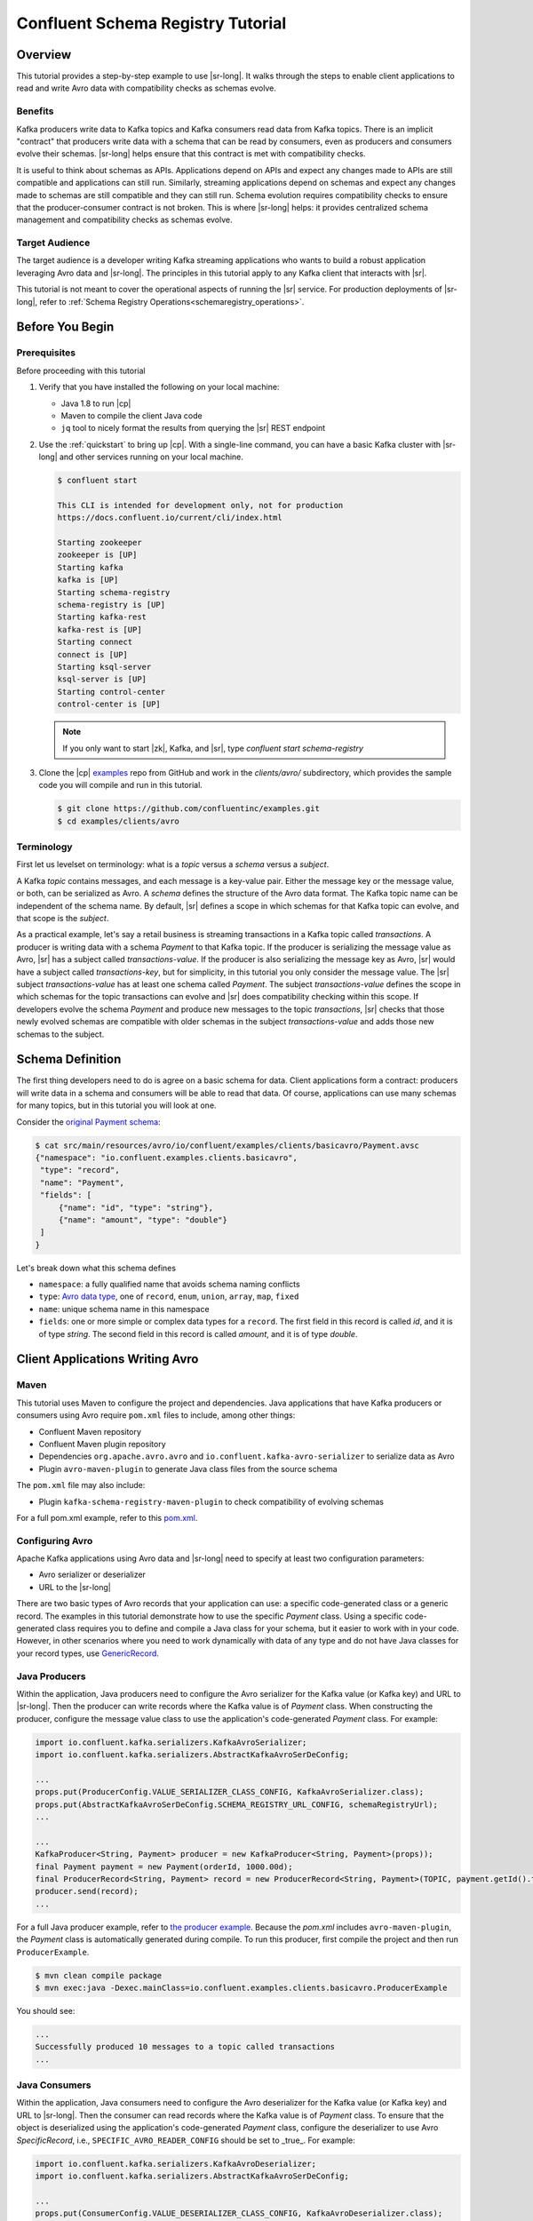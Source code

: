 .. _schema_registry_tutorial:

Confluent Schema Registry Tutorial
==================================


Overview
~~~~~~~~

This tutorial provides a step-by-step example to use |sr-long|.
It walks through the steps to enable client applications to read and write Avro data with compatibility checks as schemas evolve.

Benefits
^^^^^^^^

Kafka producers write data to Kafka topics and Kafka consumers read data from Kafka topics.
There is an implicit "contract" that producers write data with a schema that can be read by consumers, even as producers and consumers evolve their schemas.
|sr-long| helps ensure that this contract is met with compatibility checks.

It is useful to think about schemas as APIs.
Applications depend on APIs and expect any changes made to APIs are still compatible and applications can still run.
Similarly, streaming applications depend on schemas and expect any changes made to schemas are still compatible and they can still run.
Schema evolution requires compatibility checks to ensure that the producer-consumer contract is not broken. 
This is where |sr-long| helps: it provides centralized schema management and compatibility checks as schemas evolve.


Target Audience
^^^^^^^^^^^^^^^

The target audience is a developer writing Kafka streaming applications who wants to build a robust application leveraging Avro data and |sr-long|. The principles in this tutorial apply to any Kafka client that interacts with |sr|.

This tutorial is not meant to cover the operational aspects of running the |sr| service. For production deployments of |sr-long|, refer to :ref:`Schema Registry Operations<schemaregistry_operations>`.

Before You Begin
~~~~~~~~~~~~~~~~

Prerequisites
^^^^^^^^^^^^^

Before proceeding with this tutorial

#. Verify that you have installed the following on your local machine:

   * Java 1.8 to run |cp|
   * Maven to compile the client Java code
   * ``jq`` tool to nicely format the results from querying the |sr| REST endpoint

#. Use the :ref:`quickstart` to bring up |cp|. With a single-line command, you can have a basic Kafka cluster with |sr-long| and other services running on your local machine.

   .. sourcecode:: bash

      $ confluent start
   
      This CLI is intended for development only, not for production
      https://docs.confluent.io/current/cli/index.html
   
      Starting zookeeper
      zookeeper is [UP]
      Starting kafka
      kafka is [UP]
      Starting schema-registry
      schema-registry is [UP]
      Starting kafka-rest
      kafka-rest is [UP]
      Starting connect
      connect is [UP]
      Starting ksql-server
      ksql-server is [UP]
      Starting control-center
      control-center is [UP]

   .. note::

      If you only want to start |zk|, Kafka, and |sr|, type `confluent start schema-registry`


#. Clone the |cp| `examples <https://github.com/confluentinc/examples>`_ repo from GitHub and work in the `clients/avro/` subdirectory, which provides the sample code you will compile and run in this tutorial.

   .. sourcecode:: bash

      $ git clone https://github.com/confluentinc/examples.git
      $ cd examples/clients/avro
   

.. _schema_registry_tutorial_definition:

Terminology
^^^^^^^^^^^

First let us levelset on terminology: what is a `topic` versus a `schema` versus a `subject`.

A Kafka `topic` contains messages, and each message is a key-value pair.
Either the message key or the message value, or both, can be serialized as Avro.
A `schema` defines the structure of the Avro data format.
The Kafka topic name can be independent of the schema name.
By default, |sr| defines a scope in which schemas for that Kafka topic can evolve, and that scope is the `subject`.

As a practical example, let's say a retail business is streaming transactions in a Kafka topic called `transactions`.
A producer is writing data with a schema `Payment` to that Kafka topic.
If the producer is serializing the message value as Avro, |sr| has a subject called `transactions-value`.
If the producer is also serializing the message key as Avro, |sr| would have a subject called `transactions-key`, but for simplicity, in this tutorial you only consider the message value.
The |sr| subject `transactions-value` has at least one schema called `Payment`.
The subject `transactions-value` defines the scope in which schemas for the topic transactions can evolve and |sr| does compatibility checking within this scope.
If developers evolve the schema `Payment` and produce new messages to the topic `transactions`, |sr| checks that those newly evolved schemas are compatible with older schemas in the subject `transactions-value` and adds those new schemas to the subject.

.. _schema_registry_tutorial_definition:

Schema Definition
~~~~~~~~~~~~~~~~~

The first thing developers need to do is agree on a basic schema for data.
Client applications form a contract: producers will write data in a schema and consumers will be able to read that data.
Of course, applications can use many schemas for many topics, but in this tutorial you will look at one.

Consider the `original Payment schema <https://github.com/confluentinc/examples/blob/5.0.0-post/clients/avro/src/main/resources/avro/io/confluent/examples/clients/basicavro/Payment.avsc>`_:

.. sourcecode:: json

   $ cat src/main/resources/avro/io/confluent/examples/clients/basicavro/Payment.avsc
   {"namespace": "io.confluent.examples.clients.basicavro",
    "type": "record",
    "name": "Payment",
    "fields": [
        {"name": "id", "type": "string"},
        {"name": "amount", "type": "double"}
    ]
   }

Let's break down what this schema defines

* ``namespace``: a fully qualified name that avoids schema naming conflicts
* ``type``: `Avro data type <https://avro.apache.org/docs/1.8.1/spec.html#schemas>`_, one of ``record``, ``enum``, ``union``, ``array``, ``map``, ``fixed``
* ``name``: unique schema name in this namespace
* ``fields``: one or more simple or complex data types for a ``record``. The first field in this record is called `id`, and it is of type `string`. The second field in this record is called `amount`, and it is of type `double`.


Client Applications Writing Avro
~~~~~~~~~~~~~~~~~~~~~~~~~~~~~~~~

Maven
^^^^^

This tutorial uses Maven to configure the project and dependencies.
Java applications that have Kafka producers or consumers using Avro require ``pom.xml`` files to include, among other things:

* Confluent Maven repository
* Confluent Maven plugin repository
* Dependencies ``org.apache.avro.avro`` and ``io.confluent.kafka-avro-serializer`` to serialize data as Avro
* Plugin ``avro-maven-plugin`` to generate Java class files from the source schema

The ``pom.xml`` file may also include:

* Plugin ``kafka-schema-registry-maven-plugin`` to check compatibility of evolving schemas

For a full pom.xml example, refer to this `pom.xml <https://github.com/confluentinc/examples/blob/5.0.0-post/clients/avro/pom.xml>`_.

Configuring Avro
^^^^^^^^^^^^^^^^

Apache Kafka applications using Avro data and |sr-long| need to specify at least two configuration parameters:

* Avro serializer or deserializer
* URL to the |sr-long|

There are two basic types of Avro records that your application can use: a specific code-generated class or a generic record.
The examples in this tutorial demonstrate how to use the specific `Payment` class.
Using a specific code-generated class requires you to define and compile a Java class for your schema, but it easier to work with in your code.
However, in other scenarios where you need to work dynamically with data of any type and do not have Java classes for your record types, use `GenericRecord <https://docs.confluent.io/current/streams/developer-guide/datatypes.html#avro>`_.


Java Producers
^^^^^^^^^^^^^^

Within the application, Java producers need to configure the Avro serializer for the Kafka value (or Kafka key) and URL to |sr-long|.
Then the producer can write records where the Kafka value is of `Payment` class.
When constructing the producer, configure the message value class to use the application's code-generated `Payment` class.
For example:

.. sourcecode:: java

   import io.confluent.kafka.serializers.KafkaAvroSerializer;
   import io.confluent.kafka.serializers.AbstractKafkaAvroSerDeConfig;

   ...
   props.put(ProducerConfig.VALUE_SERIALIZER_CLASS_CONFIG, KafkaAvroSerializer.class);
   props.put(AbstractKafkaAvroSerDeConfig.SCHEMA_REGISTRY_URL_CONFIG, schemaRegistryUrl);
   ...

   ...
   KafkaProducer<String, Payment> producer = new KafkaProducer<String, Payment>(props));
   final Payment payment = new Payment(orderId, 1000.00d);
   final ProducerRecord<String, Payment> record = new ProducerRecord<String, Payment>(TOPIC, payment.getId().toString(), payment);
   producer.send(record);
   ...

For a full Java producer example, refer to `the producer example <https://github.com/confluentinc/examples/blob/5.0.0-post/clients/avro/src/main/java/io/confluent/examples/clients/basicavro/ProducerExample.java>`_.
Because the `pom.xml` includes ``avro-maven-plugin``, the `Payment` class is automatically generated during compile.
To run this producer, first compile the project and then run ``ProducerExample``.

.. sourcecode:: bash

   $ mvn clean compile package
   $ mvn exec:java -Dexec.mainClass=io.confluent.examples.clients.basicavro.ProducerExample

You should see:

.. sourcecode:: bash

   ...
   Successfully produced 10 messages to a topic called transactions
   ...


Java Consumers
^^^^^^^^^^^^^^

Within the application, Java consumers need to configure the Avro deserializer for the Kafka value (or Kafka key) and URL to |sr-long|.
Then the consumer can read records where the Kafka value is of `Payment` class.
To ensure that the object is deserialized using the application's code-generated `Payment` class, configure the deserializer to use Avro `SpecificRecord`, i.e., ``SPECIFIC_AVRO_READER_CONFIG`` should be set to _true_.
For example:

.. sourcecode:: java

   import io.confluent.kafka.serializers.KafkaAvroDeserializer;
   import io.confluent.kafka.serializers.AbstractKafkaAvroSerDeConfig;

   ...
   props.put(ConsumerConfig.VALUE_DESERIALIZER_CLASS_CONFIG, KafkaAvroDeserializer.class);
   props.put(KafkaAvroDeserializerConfig.SPECIFIC_AVRO_READER_CONFIG, true); 
   props.put(AbstractKafkaAvroSerDeConfig.SCHEMA_REGISTRY_URL_CONFIG, schemaRegistryUrl);
   ...

   ...
   KafkaConsumer<String, Payment> consumer = new KafkaConsumer<>(props));
   consumer.subscribe(Collections.singletonList(TOPIC));
   while (true) {
     ConsumerRecords<String, Payment> records = consumer.poll(100);
     for (ConsumerRecord<String, Payment> record : records) {
       String key = record.key();
       Payment value = record.value();
     }
   }
   ...

For a full Java consumer example, refer to `the consumer example <https://github.com/confluentinc/examples/blob/5.0.0-post/clients/avro/src/main/java/io/confluent/examples/clients/basicavro/ConsumerExample.java>`_.
Because the `pom.xml` includes ``avro-maven-plugin``, the `Payment` class is automatically generated during compile.
To run this consumer, first compile the project and then run ``ConsumerExample`` (assuming you already ran the ``ProducerExample`` above).

.. sourcecode:: bash

   $ mvn clean compile package
   $ mvn exec:java -Dexec.mainClass=io.confluent.examples.clients.basicavro.ConsumerExample

You should see:

.. sourcecode:: bash

   ...
   offset = 0, key = id0, value = {"id": "id0", "amount": 1000.0}
   offset = 1, key = id1, value = {"id": "id1", "amount": 1000.0}
   offset = 2, key = id2, value = {"id": "id2", "amount": 1000.0}
   offset = 3, key = id3, value = {"id": "id3", "amount": 1000.0}
   offset = 4, key = id4, value = {"id": "id4", "amount": 1000.0}
   offset = 5, key = id5, value = {"id": "id5", "amount": 1000.0}
   offset = 6, key = id6, value = {"id": "id6", "amount": 1000.0}
   offset = 7, key = id7, value = {"id": "id7", "amount": 1000.0}
   offset = 8, key = id8, value = {"id": "id8", "amount": 1000.0}
   offset = 9, key = id9, value = {"id": "id9", "amount": 1000.0}
   ...

Hit ``Ctrl-C`` to stop.


Other Kafka Clients
^^^^^^^^^^^^^^^^^^^

The objective of this tutorial is to learn about Avro and |sr| centralized schema management and compatibility checks.
To keep examples simple, this tutorial focuses on Java producers and consumers, but other Kafka clients work in similar ways.
For examples of other Kafka clients interoperating with Avro and |sr|:

* `KSQL <https://docs.confluent.io/current/ksql/docs/installation/server-config/avro-schema.html#configuring-avro-and-sr-for-ksql>`_
* `Kafka Streams <https://docs.confluent.io/current/streams/developer-guide/datatypes.html#avro>`_
* `Kafka Connect <https://docs.confluent.io/current/schema-registry/docs/connect.html#using-kafka-connect-with-sr>`_
* `Confluent REST Proxy <https://docs.confluent.io/current/kafka-rest/docs/api.html#post--topics-(string-topic_name)-partitions-(int-partition_id)>`_
* `Non-Java clients based on librdkafka <https://docs.confluent.io/current/clients/index.html>`_ , including Confluent Python, Confluent Go, Confluent DotNet


Centralized Schema Management
~~~~~~~~~~~~~~~~~~~~~~~~~~~~~

Schemas in Schema Registry
^^^^^^^^^^^^^^^^^^^^^^^^^^

At this point, you have producers serializing Avro data and consumers deserializing Avro data.
The producers are registering schemas and consumers are retrieving schemas.
You can view subjects and associated schemas via the REST endpoint in |sr|.

View all the subjects registered in |sr| (assuming |sr| is running on the local machine listening on port 8081):

.. sourcecode:: bash

   $ curl --silent -X GET http://localhost:8081/subjects/ | jq .  
   [
     "transactions-value"
   ]

In this example, the Kafka topic `transactions` has messages whose value, i.e., payload, is Avro.
View the associated subject `transactions-value` in |sr|:

.. sourcecode:: bash

   $ curl --silent -X GET http://localhost:8081/subjects/transactions-value/versions/latest | jq .
   {
     "subject": "transactions-value",
     "version": 1,
     "id": 1,
     "schema": "{\"type\":\"record\",\"name\":\"Payment\",\"namespace\":\"io.confluent.examples.clients.basicavro\",\"fields\":[{\"name\":\"id\",\"type\":\"string\"},{\"name\":\"amount\",\"type\":\"double\"}]}"
   }

Let's break down what this version of the schema defines

* `subject`: the scope in which schemas for the messages in the topic `transactions` can evolve
* `version`: the schema version for this subject, which starts at 1 for each subject
* `id`: the globally unique schema version id, unique across all schemas in all subjects
* `schema`: the structure that defines the schema format

The schema is identical to the :ref:`schema file defined for Java client applications<schema_registry_tutorial_definition>`.
Notice in the output above, the schema is escaped JSON, i.e., the double quotes are preceded with backslashes.

Based on the schema id, you can also retrieve the associated schema by querying |sr| REST endpoint:

.. sourcecode:: bash

   $ curl --silent -X GET http://localhost:8081/schemas/ids/1 | jq .
   {
     "schema": "{\"type\":\"record\",\"name\":\"Payment\",\"namespace\":\"io.confluent.examples.clients.basicavro\",\"fields\":[{\"name\":\"id\",\"type\":\"string\"},{\"name\":\"amount\",\"type\":\"double\"}]}"
   }

If you are using |c3|, you can view the topic schema easily from the UI, and inspect new data arriving into the topic:

.. figure:: c3-schema-transactions.png
    :align: center



Schema IDs in Messages
^^^^^^^^^^^^^^^^^^^^^^

Integration with |sr-long| means that Kafka messages do not need to be written with the entire Avro schema.
Instead, Kafka messages are written with the schema id.
The producers writing the messages and the consumers reading the messages must be using the same |sr| to get the same mapping between a schema and schema id.

In this example, a producer sends the new schema for `Payments` to |sr|.
|sr| registers this schema `Payments` to the subject `transactions-value`, and returns the schema id of `1` to the producer.
The producer caches this mapping between the schema and schema id for subsequent message writes, so it only contacts |sr| on the first schema write.
When a consumer reads this data, it sees the Avro schema id of `1` and sends a schema request to |sr|.
|sr| retrieves the schema associated to schema id `1`, and returns the schema to the consumer.
The consumer caches this mapping between the schema and schema id for subsequent message reads, so it only contacts |sr| the on first schema id read.


Auto Schema Registration
^^^^^^^^^^^^^^^^^^^^^^^^

By default, client applications automatically register new schemas.
If they produce new messages to a new topic, then they will automatically try to register new schemas.
This is very convenient in development environments, but in production environments we recommend that client applications do not automatically register new schemas.
Register schemas outside of the client application to control when schemas are registered with |sr-long| and how they evolve.

Within the application, disable automatic schema registration by setting the configuration parameter `auto.register.schemas=false`, as shown in the examples below.

.. sourcecode:: java

   props.put(AbstractKafkaAvroSerDeConfig.AUTO_REGISTER_SCHEMAS, false);

To manually register the schema outside of the application, send the schema to |sr| and associate it with a subject, in this case `transactions-value`.  It returns a schema id of `1`.

.. sourcecode:: bash

   $ curl -X POST -H "Content-Type: application/vnd.schemaregistry.v1+json" --data '{"schema": "{\"type\":\"record\",\"name\":\"Payment\",\"namespace\":\"io.confluent.examples.clients.basicavro\",\"fields\":[{\"name\":\"id\",\"type\":\"string\"},{\"name\":\"amount\",\"type\":\"double\"}]}"}' http://localhost:8081/subjects/transactions-value/versions
   {"id":1}


Schema Evolution and Compatibility
~~~~~~~~~~~~~~~~~~~~~~~~~~~~~~~~~~

Changing Schemas
^^^^^^^^^^^^^^^^

So far in this tutorial, you have seen the benefit of |sr-long| as being centralized schema management that enables client applications to register and retrieve globally unique schema ids.
The main value of |sr|, however, is in enabling schema evolution.
Similar to how APIs evolve and need to be compatible for all applications that rely on old and new versions of the API, schemas also evolve and likewise need to be compatible for all applications that rely on old and new versions of a schema.
This schema evolution is a natural behavior of how applications and data develop over time.

|sr-long| allows for schema evolution and provides compatibility checks to ensure that the contract between producers and consumers is not broken.
This allows producers and consumers to update independently and evolve their schemas independently, with assurances that they can read new and legacy data.
This is especially important in Kafka because producers and consumers are decoupled applications that are sometimes developed by different teams.

|sr| can check compatibility of a new schema against just the latest registered schema for that subject, or if configured as transitive then it checks against all previously registered schemas, not just the latest one.
If there are three schemas for a subject that change in order `A`, `B`, and `C` then:

* `non-transitive` ensures compatibility between A <==> B and B <==> C
* `transitive` ensures compatibility between A <==> B and B <==> C and A <==> C

These are the types of `compatibility types <https://docs.confluent.io/current/schema-registry/docs/config.html#avro-compatibility-level>`_:

* ``FORWARD``: consumers using the latest registered schema can read data written by producers using the new schema
* ``FORWARD_TRANSITIVE``: consumers using any previously registered schema can read data written by producers using the new schema
* ``BACKWARD``: consumers using the new schema can read data written by producers using the latest registered schema
* ``BACKWARD_TRANSITIVE``: consumers using the new schema can read data written by producers using any previously registered schema
* ``FULL``: the new schema is forward and backward compatible with the latest registered schema
* ``FULL_TRANSITIVE``: the new schema is forward and backward compatible with any previously registered schema
* ``NONE``: schema compatibility checks are disabled

By default, |sr| is configured for ``BACKWARD`` compatibility.
You can change this globally or per subject, but for the remainder of this tutorial, leave the default compatibility level to `backward`.


Failing Compatibility Checks
^^^^^^^^^^^^^^^^^^^^^^^^^^^^

|sr| checks compatibility as schemas evolve to uphold the producer-consumer contract.
Without |sr| checking compatibility, your applications could potentially break on schema changes.

In the Payment schema example, let's say the business now tracks additional information for each payment, for example, a field ``region`` that represents the place of sale.
Consider the `Payment2a schema <https://github.com/confluentinc/examples/blob/5.0.0-post/clients/avro/src/main/resources/avro/io/confluent/examples/clients/basicavro/Payment2a.avsc>`_ which includes this extra field ``region``:

.. sourcecode:: json

   $ cat src/main/resources/avro/io/confluent/examples/clients/basicavro/Payment2a.avsc
   {"namespace": "io.confluent.examples.clients.basicavro",
    "type": "record",
    "name": "Payment",
    "fields": [
        {"name": "id", "type": "string"},
        {"name": "amount", "type": "double"},
        {"name": "region", "type": "string"}
    ]
   }

Before proceeding, think about whether this schema is backward compatible.
Specifically, ask yourself whether a consumer can use this new schema to read data written by producers using the older schema without the `region` field?
The answer is no.
Consumers will fail reading data with the older schema because the older data does not have the `region` field, therefore this schema is not backward compatible.

Confluent provides a `Schema Registry Maven Plugin <https://docs.confluent.io/current/schema-registry/docs/maven-plugin.html#sr-maven-plugin>`_, which you can use to check compatibility in development or integrate into your CI/CD pipeline.
Our sample `pom.xml <https://github.com/confluentinc/examples/blob/5.0.0-post/clients/avro/pom.xml#L84-L99>`_ includes this plugin to enable compatibility checks.

.. sourcecode:: xml

      <plugin>
          <groupId>io.confluent</groupId>
          <artifactId>kafka-schema-registry-maven-plugin</artifactId>
          <version>5.0.0</version>
          <configuration>
              <schemaRegistryUrls>
                  <param>http://localhost:8081</param>
              </schemaRegistryUrls>
              <subjects>
                  <transactions-value>src/main/resources/avro/io/confluent/examples/clients/basicavro/Payment2a.avsc</transactions-value>
              </subjects>
          </configuration>
          <goals>
              <goal>test-compatibility</goal>
          </goals>
      </plugin>

It is currently configured to check compatibility of the new `Payment2a` schema for the `transactions-value` subject in |sr|.
Run the compatibility check and verify that it fails:

.. sourcecode:: bash

   $ mvn io.confluent:kafka-schema-registry-maven-plugin:5.0.0:test-compatibility
   ...
   [ERROR] Schema examples/clients/avro/src/main/resources/avro/io/confluent/examples/clients/basicavro/Payment2a.avsc is not compatible with subject(transactions-value)
   ...

You could have also just tried to register the new schema `Payment2a` manually to |sr|, which is a useful way for non-Java clients to check compatibility.
As expected, |sr| rejects it with an error message that it is incompatible.

.. sourcecode:: bash

   $ curl -X POST -H "Content-Type: application/vnd.schemaregistry.v1+json" --data '{"schema": "{\"type\":\"record\",\"name\":\"Payment\",\"namespace\":\"io.confluent.examples.clients.basicavro\",\"fields\":[{\"name\":\"id\",\"type\":\"string\"},{\"name\":\"amount\",\"type\":\"double\"},{\"name\":\"region\",\"type\":\"string\"}]}"}' http://localhost:8081/subjects/transactions-value/versions
   {"error_code":409,"message":"Schema being registered is incompatible with an earlier schema"}


Passing Compatibility Checks
^^^^^^^^^^^^^^^^^^^^^^^^^^^^

To maintain backward compatibility, a new schema must assume default values for the new field if it is not provided.
Consider an updated `Payment2b schema <https://github.com/confluentinc/examples/blob/5.0.0-post/clients/avro/src/main/resources/avro/io/confluent/examples/clients/basicavro/Payment2b.avsc>`_ that has a default value for ``region``:

.. sourcecode:: json

   $ cat src/main/resources/avro/io/confluent/examples/clients/basicavro/Payment2b.avsc
   {"namespace": "io.confluent.examples.clients.basicavro",
    "type": "record",
    "name": "Payment",
    "fields": [
        {"name": "id", "type": "string"},
        {"name": "amount", "type": "double"},
        {"name": "region", "type": "string", "default": ""}
    ]
   }

Update the `pom.xml <https://github.com/confluentinc/examples/blob/5.0.0-post/clients/avro/pom.xml>`_ to refer to `Payment2b.avsc` instead of `Payment2a.avsc`.
Re-run the compatibility check and verify that it passes:

.. sourcecode:: bash

   $ mvn io.confluent:kafka-schema-registry-maven-plugin:5.0.0:test-compatibility
   ...
   [INFO] Schema examples/clients/avro/src/main/resources/avro/io/confluent/examples/clients/basicavro/Payment2b.avsc is compatible with subject(transactions-value)
   ...

You can try registering the new schema `Payment2b` directly, and it succeeds.

.. sourcecode:: bash

   $ curl -X POST -H "Content-Type: application/vnd.schemaregistry.v1+json" --data '{"schema": "{\"type\":\"record\",\"name\":\"Payment\",\"namespace\":\"io.confluent.examples.clients.basicavro\",\"fields\":[{\"name\":\"id\",\"type\":\"string\"},{\"name\":\"amount\",\"type\":\"double\"},{\"name\":\"region\",\"type\":\"string\",\"default\":\"\"}]}"}' http://localhost:8081/subjects/transactions-value/versions
   {"id":2}

View the latest subject for `transactions-value` in |sr|:

.. sourcecode:: bash

   $ curl --silent -X GET http://localhost:8081/subjects/transactions-value/versions/latest | jq .
   {
     "subject": "transactions-value",
     "version": 2,
     "id": 2,
     "schema": "{\"type\":\"record\",\"name\":\"Payment\",\"namespace\":\"io.confluent.examples.clients.basicavro\",\"fields\":[{\"name\":\"id\",\"type\":\"string\"},{\"name\":\"amount\",\"type\":\"double\"},{\"name\":\"region\",\"type\":\"string\",\"default\":\"\"}]}"
   }

Notice the changes:

* `version`: changed from `1` to `2`
* `id`: changed from `1` to `2`
* `schema`: updated with the new field `region` that has a default value


Next Steps
~~~~~~~~~~

* Adapt your applications to use Avro data
* Change compatibility modes to suit your application needs
* Test new schemas so that they pass compatibility checks
* For a more in-depth understanding of the benefits of Avro, read `Why Avro For Kafka Data <https://www.confluent.io/blog/avro-kafka-data/>`_
* For a more in-depth understanding of the benefits of |sr-long|, read `Yes, Virginia, You Really Do Need a Schema Registry <https://www.confluent.io/blog/schema-registry-kafka-stream-processing-yes-virginia-you-really-need-one/>`_
